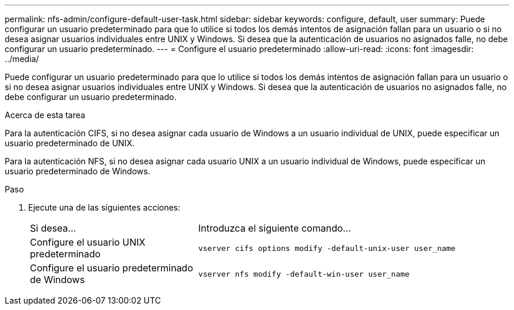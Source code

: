 ---
permalink: nfs-admin/configure-default-user-task.html 
sidebar: sidebar 
keywords: configure, default, user 
summary: Puede configurar un usuario predeterminado para que lo utilice si todos los demás intentos de asignación fallan para un usuario o si no desea asignar usuarios individuales entre UNIX y Windows. Si desea que la autenticación de usuarios no asignados falle, no debe configurar un usuario predeterminado. 
---
= Configure el usuario predeterminado
:allow-uri-read: 
:icons: font
:imagesdir: ../media/


[role="lead"]
Puede configurar un usuario predeterminado para que lo utilice si todos los demás intentos de asignación fallan para un usuario o si no desea asignar usuarios individuales entre UNIX y Windows. Si desea que la autenticación de usuarios no asignados falle, no debe configurar un usuario predeterminado.

.Acerca de esta tarea
Para la autenticación CIFS, si no desea asignar cada usuario de Windows a un usuario individual de UNIX, puede especificar un usuario predeterminado de UNIX.

Para la autenticación NFS, si no desea asignar cada usuario UNIX a un usuario individual de Windows, puede especificar un usuario predeterminado de Windows.

.Paso
. Ejecute una de las siguientes acciones:
+
[cols="35,65"]
|===


| Si desea... | Introduzca el siguiente comando... 


 a| 
Configure el usuario UNIX predeterminado
 a| 
`vserver cifs options modify -default-unix-user user_name`



 a| 
Configure el usuario predeterminado de Windows
 a| 
`vserver nfs modify -default-win-user user_name`

|===


